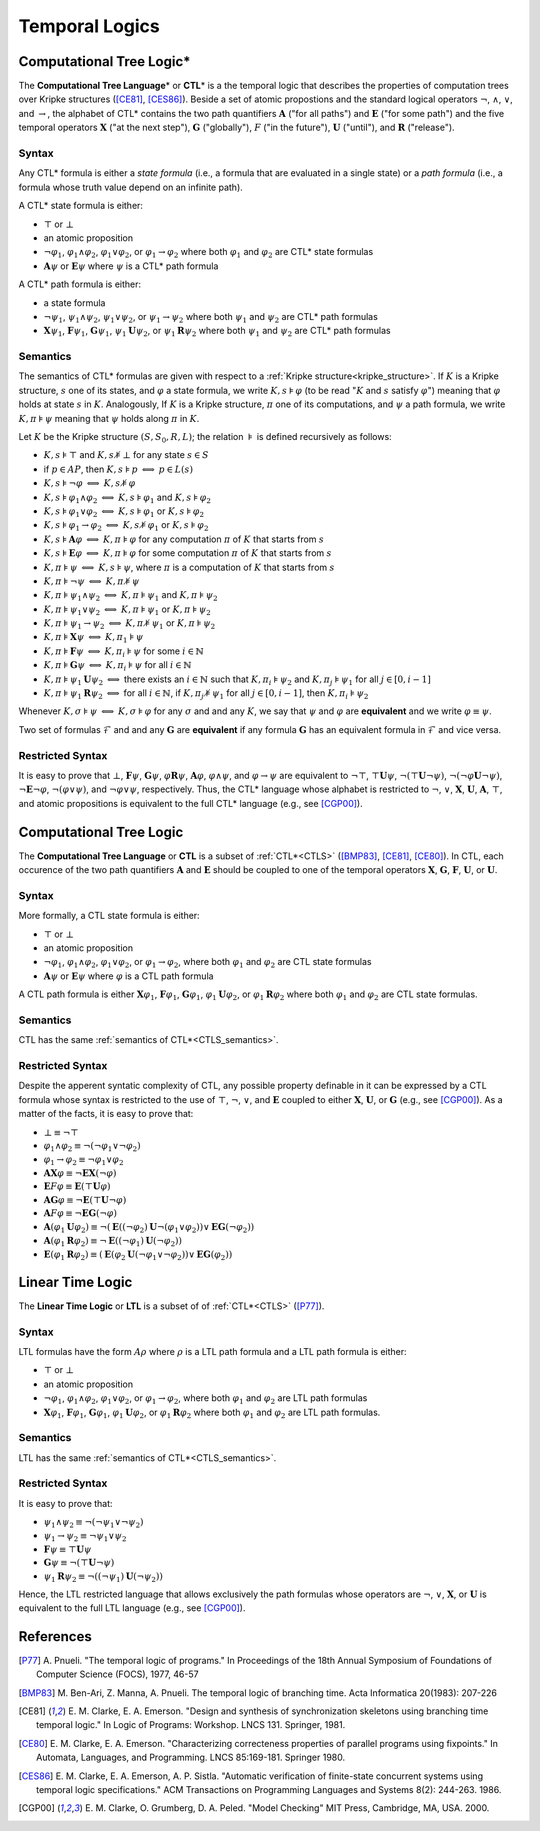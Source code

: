 ***************
Temporal Logics
***************

.. _CTLS:

Computational Tree Logic*
=========================

The **Computational Tree Language**\ * or **CTL**\ * is a the temporal logic
that describes the properties of computation trees over Kripke structures
([CE81]_, [CES86]_). Beside a set of atomic propostions and the standard
logical operators :math:`\neg`, :math:`\land`, :math:`\lor`, and
:math:`\rightarrow`, the alphabet of CTL* contains the two path quantifiers
:math:`\mathbf{A}` ("for all paths") and :math:`\mathbf{E}` ("for some path") and the five
temporal operators :math:`\mathbf{X}` ("at the next step"), :math:`\mathbf{G}` ("globally"),
:math:`F` ("in the future"), :math:`\mathbf{U}` ("until"), and :math:`\mathbf{R}` ("release").

------
Syntax
------

Any CTL* formula is either a *state formula* (i.e., a formula that are
evaluated in a single state) or a *path formula* (i.e., a formula whose
truth value depend on an infinite path).

A CTL* state formula is either:

- :math:`\top` or :math:`\bot`
- an atomic proposition
- :math:`\neg\varphi_1`, :math:`\varphi_1 \land \varphi_2`,
  :math:`\varphi_1 \lor \varphi_2`, or
  :math:`\varphi_1 \rightarrow \varphi_2` where both :math:`\varphi_1` and
  :math:`\varphi_2` are CTL* state formulas
- :math:`\mathbf{A} \psi` or :math:`\mathbf{E} \psi` where :math:`\psi` is a CTL* path
  formula

A CTL* path formula is either:

- a state formula
- :math:`\neg\psi_1`, :math:`\psi_1 \land \psi_2`, :math:`\psi_1 \lor \psi_2`,
  or :math:`\psi_1 \rightarrow \psi_2` where both :math:`\psi_1` and
  :math:`\psi_2` are CTL* path formulas
- :math:`\mathbf{X} \psi_1`, :math:`\mathbf{F} \psi_1`, :math:`\mathbf{G} \psi_1`,
  :math:`\psi_1 \mathbf{U} \psi_2`, or
  :math:`\psi_1 \mathbf{R} \psi_2` where both :math:`\psi_1` and :math:`\psi_2`
  are CTL* path formulas

.. _CTLS_semantics:

---------
Semantics
---------
The semantics of CTL* formulas are given with respect to a
:ref:`Kripke structure<kripke_structure>`. If :math:`K` is a Kripke structure,
:math:`s` one of its states, and :math:`\varphi` a state formula,
we write :math:`K,s \models \varphi` (to be read ":math:`K` and :math:`s`
satisfy :math:`\varphi`") meaning that :math:`\varphi` holds at state
:math:`s` in :math:`K`. Analogously, If :math:`K` is a Kripke structure,
:math:`\pi` one of its computations, and :math:`\psi` a path formula,
we write :math:`K,\pi \models \psi` meaning that :math:`\psi` holds
along :math:`\pi` in :math:`K`.

Let :math:`K` be the Kripke structure :math:`(S,S_0,R,L)`;
the relation :math:`\models` is defined recursively as follows:

- :math:`K,s \models \top` and :math:`K,s \not\models \bot` for any state
  :math:`s \in S`
- if :math:`p \in AP`, then :math:`K,s \models p`
  :math:`\Longleftrightarrow` :math:`p \in L(s)`
- :math:`K,s \models \neg\varphi`
  :math:`\Longleftrightarrow` :math:`K,s \not\models \varphi`
- :math:`K,s \models \varphi_1 \land \varphi_2` :math:`\Longleftrightarrow`
  :math:`K,s \models \varphi_1` and :math:`K,s \models \varphi_2`
- :math:`K,s \models \varphi_1 \lor \varphi_2` :math:`\Longleftrightarrow`
  :math:`K,s \models \varphi_1` or :math:`K,s \models \varphi_2`
- :math:`K,s \models \varphi_1 \rightarrow \varphi_2`
  :math:`\Longleftrightarrow`
  :math:`K,s \not\models \varphi_1` or :math:`K,s \models \varphi_2`
- :math:`K,s \models \mathbf{A} \varphi`
  :math:`\Longleftrightarrow` :math:`K,\pi \models \varphi`
  for any computation :math:`\pi` of :math:`K` that starts from :math:`s`
- :math:`K,s \models \mathbf{E} \varphi`
  :math:`\Longleftrightarrow` :math:`K,\pi \models \varphi`
  for some computation :math:`\pi` of :math:`K` that starts
  from :math:`s`
- :math:`K,\pi \models \psi`
  :math:`\Longleftrightarrow` :math:`K,s \models \psi`, where
  :math:`\pi` is a computation of :math:`K` that starts from :math:`s`
- :math:`K,\pi \models \neg\psi`
  :math:`\Longleftrightarrow` :math:`K,\pi \not\models \psi`
- :math:`K,\pi \models \psi_1 \land \psi_2` :math:`\Longleftrightarrow`
  :math:`K,\pi \models \psi_1` and :math:`K,\pi \models \psi_2`
- :math:`K,\pi \models \psi_1 \lor \psi_2` :math:`\Longleftrightarrow`
  :math:`K,\pi \models \psi_1` or :math:`K,\pi \models \psi_2`
- :math:`K,\pi \models \psi_1 \rightarrow \psi_2` :math:`\Longleftrightarrow`
  :math:`K,\pi \not\models \psi_1` or :math:`K,\pi \models \psi_2`
- :math:`K,\pi \models \mathbf{X} \psi`
  :math:`\Longleftrightarrow` :math:`K,\pi_1 \models \psi`
- :math:`K,\pi \models \mathbf{F} \psi`
  :math:`\Longleftrightarrow` :math:`K,\pi_i \models \psi`
  for some :math:`i \in \mathbb{N}`
- :math:`K,\pi \models \mathbf{G} \psi` :math:`\Longleftrightarrow`
  :math:`K,\pi_i \models \psi` for all :math:`i \in \mathbb{N}`
- :math:`K,\pi \models \psi_1 \mathbf{U} \psi_2`
  :math:`\Longleftrightarrow` there exists an
  :math:`i \in \mathbb{N}` such that :math:`K,\pi_i \models \psi_2`
  and :math:`K,\pi_j \models \psi_1` for all :math:`j \in [0,i-1]`
- :math:`K,\pi \models \psi_1 \mathbf{R} \psi_2` :math:`\Longleftrightarrow` for all
  :math:`i \in \mathbb{N}`, if :math:`K,\pi_j \not\models \psi_1`
  for all :math:`j \in [0,i-1]`, then :math:`K,\pi_i \models \psi_2`


Whenever :math:`K,\sigma \models \psi` :math:`\Longleftrightarrow`
:math:`K,\sigma \models \varphi` for any :math:`\sigma` and
and any :math:`K`, we say that :math:`\psi` and
:math:`\varphi` are **equivalent** and we write
:math:`\varphi \equiv \psi`.

Two set of formulas :math:`\mathcal{F}` and
and any :math:`\mathbf{G}` are **equivalent** if
any formula :math:`\mathbf{G}` has an equivalent formula
in :math:`\mathcal{F}` and vice versa.

-----------------
Restricted Syntax
-----------------

It is easy to prove that :math:`\bot`, :math:`\mathbf{F} \psi`, :math:`\mathbf{G} \psi`,
:math:`\varphi \mathbf{R} \psi`, :math:`\mathbf{A} \varphi`, :math:`\varphi \land \psi`,
and :math:`\varphi \rightarrow \psi` are equivalent to
:math:`\neg \top`, :math:`\top \mathbf{U} \psi`, :math:`\neg (\top \mathbf{U} \neg \psi)`,
:math:`\neg (\neg \varphi \mathbf{U} \neg \psi)`, :math:`\neg \mathbf{E} \neg \varphi`,
:math:`\neg (\varphi \lor \psi)`, and :math:`\neg \varphi \lor \psi`,
respectively. Thus, the CTL* language whose alphabet is restricted to
:math:`\neg`, :math:`\lor`, :math:`\mathbf{X}`, :math:`\mathbf{U}`, :math:`\mathbf{A}`, :math:`\top`,
and atomic propositions is equivalent to the full CTL* language
(e.g., see [CGP00]_).

.. _CTL:

Computational Tree Logic
========================

The **Computational Tree Language** or **CTL** is a subset of :ref:`CTL*<CTLS>`
([BMP83]_, [CE81]_, [CE80]_). In CTL, each occurence of the
two path quantifiers :math:`\mathbf{A}` and :math:`\mathbf{E}` should be
coupled to one of the temporal
operators :math:`\mathbf{X}`, :math:`\mathbf{G}`, :math:`\mathbf{F}`, :math:`\mathbf{U}`, or :math:`\mathbf{U}`.

------
Syntax
------

More formally, a CTL state formula is either:

- :math:`\top` or :math:`\bot`
- an atomic proposition
- :math:`\neg \varphi_1`, :math:`\varphi_1 \land \varphi_2`,
  :math:`\varphi_1 \lor \varphi_2`, or :math:`\varphi_1 \rightarrow \varphi_2`,
  where both :math:`\varphi_1` and :math:`\varphi_2` are CTL state formulas
- :math:`\mathbf{A} \psi` or :math:`\mathbf{E} \psi` where :math:`\varphi` is a CTL path
  formula

A CTL path formula is either :math:`\mathbf{X} \varphi_1`,
:math:`\mathbf{F} \varphi_1`,
:math:`\mathbf{G} \varphi_1`, :math:`\varphi_1 \mathbf{U} \varphi_2`, or
:math:`\varphi_1 \mathbf{R} \varphi_2` where both :math:`\varphi_1` and
:math:`\varphi_2` are CTL state formulas.

---------
Semantics
---------
CTL has the same :ref:`semantics of CTL*<CTLS_semantics>`.

-----------------
Restricted Syntax
-----------------

Despite the apperent syntatic complexity of CTL, any possible property
definable in it can be expressed by a CTL formula whose syntax is restricted
to the use of :math:`\top`, :math:`\neg`, :math:`\lor`, and :math:`\mathbf{E}` coupled to
either :math:`\mathbf{X}`, :math:`\mathbf{U}`, or :math:`\mathbf{G}` (e.g., see [CGP00]_).
As a matter of the facts, it is easy to prove that:

- :math:`\bot \equiv \neg \top`
- :math:`\varphi_1 \land \varphi_2 \equiv \neg (\neg \varphi_1 \lor \neg \varphi_2)`
- :math:`\varphi_1 \rightarrow \varphi_2 \equiv \neg \varphi_1 \lor \varphi_2`
- :math:`\mathbf{A}\mathbf{X} \varphi \equiv \neg \mathbf{E}\mathbf{X} (\neg \varphi)`
- :math:`\mathbf{E}F \varphi \equiv \mathbf{E}(\top \mathbf{U} \varphi)`
- :math:`\mathbf{A}\mathbf{G} \varphi \equiv \neg \mathbf{E}(\top \mathbf{U} \neg \varphi)`
- :math:`\mathbf{A}F \varphi \equiv \neg \mathbf{E}\mathbf{G} (\neg \varphi)`
- :math:`\mathbf{A}(\varphi_1 \mathbf{U} \varphi_2) \equiv \neg (\mathbf{E} ((\neg \varphi_2) \mathbf{U} \neg (\varphi_1 \lor \varphi_2) ) \lor \mathbf{E}\mathbf{G}(\neg \varphi_2))`
- :math:`\mathbf{A}(\varphi_1 \mathbf{R} \varphi_2) \equiv \neg \mathbf{E} ((\neg \varphi_1) \mathbf{U} (\neg \varphi_2))`
- :math:`\mathbf{E}(\varphi_1 \mathbf{R} \varphi_2) \equiv (\mathbf{E} (\varphi_2 \mathbf{U} (\neg \varphi_1 \lor \neg \varphi_2) ) \lor \mathbf{E}\mathbf{G}(\varphi_2))`

.. _LTL:

Linear Time Logic
=================

The **Linear Time Logic** or **LTL** is a subset of of :ref:`CTL*<CTLS>`
([P77]_).

------
Syntax
------

LTL formulas have the form :math:`A \rho` where :math:`\rho`
is a LTL path formula and a LTL path formula is either:

- :math:`\top` or :math:`\bot`
- an atomic proposition
- :math:`\neg \varphi_1`, :math:`\varphi_1 \land \varphi_2`,
  :math:`\varphi_1 \lor \varphi_2`, or :math:`\varphi_1 \rightarrow \varphi_2`,
  where both :math:`\varphi_1` and :math:`\varphi_2` are LTL path formulas
- :math:`\mathbf{X} \varphi_1`, :math:`\mathbf{F} \varphi_1`,
  :math:`\mathbf{G} \varphi_1`, :math:`\varphi_1 \mathbf{U} \varphi_2`, or
  :math:`\varphi_1 \mathbf{R} \varphi_2` where both :math:`\varphi_1` and
  :math:`\varphi_2` are LTL path formulas.

---------
Semantics
---------
LTL has the same :ref:`semantics of CTL*<CTLS_semantics>`.

-----------------
Restricted Syntax
-----------------

It is easy to prove that:

- :math:`\psi_1 \land \psi_2 \equiv \neg (\neg \psi_1 \lor \neg \psi_2)`
- :math:`\psi_1 \rightarrow \psi_2 \equiv \neg \psi_1 \lor \psi_2`
- :math:`\mathbf{F} \psi \equiv \top \mathbf{U} \psi`
- :math:`\mathbf{G} \psi \equiv \neg (\top \mathbf{U} \neg \psi)`
- :math:`\psi_1 \mathbf{R} \psi_2 \equiv \neg ((\neg \psi_1) \mathbf{U} (\neg \psi_2))`

Hence, the LTL restricted language that allows
exclusively the path formulas whose operators are
:math:`\neg`, :math:`\lor`, :math:`\mathbf{X}`, or :math:`\mathbf{U}`
is equivalent to the full LTL language (e.g., see [CGP00]_).

References
==========

.. [P77] A. Pnueli. "The temporal logic of programs." In Proceedings of the
   18th Annual Symposium of Foundations of Computer Science (FOCS),
   1977, 46-57
.. [BMP83] M. Ben-Ari, Z. Manna, A. Pnueli. The temporal logic of branching
   time. Acta Informatica 20(1983): 207-226
.. [CE81] E. M. Clarke, E. A. Emerson. "Design and synthesis of
   synchronization skeletons using branching time temporal logic." In
   Logic of Programs: Workshop. LNCS 131. Springer, 1981.
.. [CE80] E. M. Clarke, E. A. Emerson. "Characterizing correcteness properties
   of parallel programs using fixpoints." In Automata, Languages, and
   Programming. LNCS 85:169-181. Springer 1980.
.. [CES86] E. M. Clarke, E. A. Emerson, A. P. Sistla. "Automatic verification
   of finite-state concurrent systems using temporal logic specifications."
   ACM Transactions on Programming Languages and
   Systems 8(2): 244-263. 1986.
.. [CGP00] E. M. Clarke, O. Grumberg, D. A. Peled. "Model Checking" MIT Press,
   Cambridge, MA, USA. 2000.
